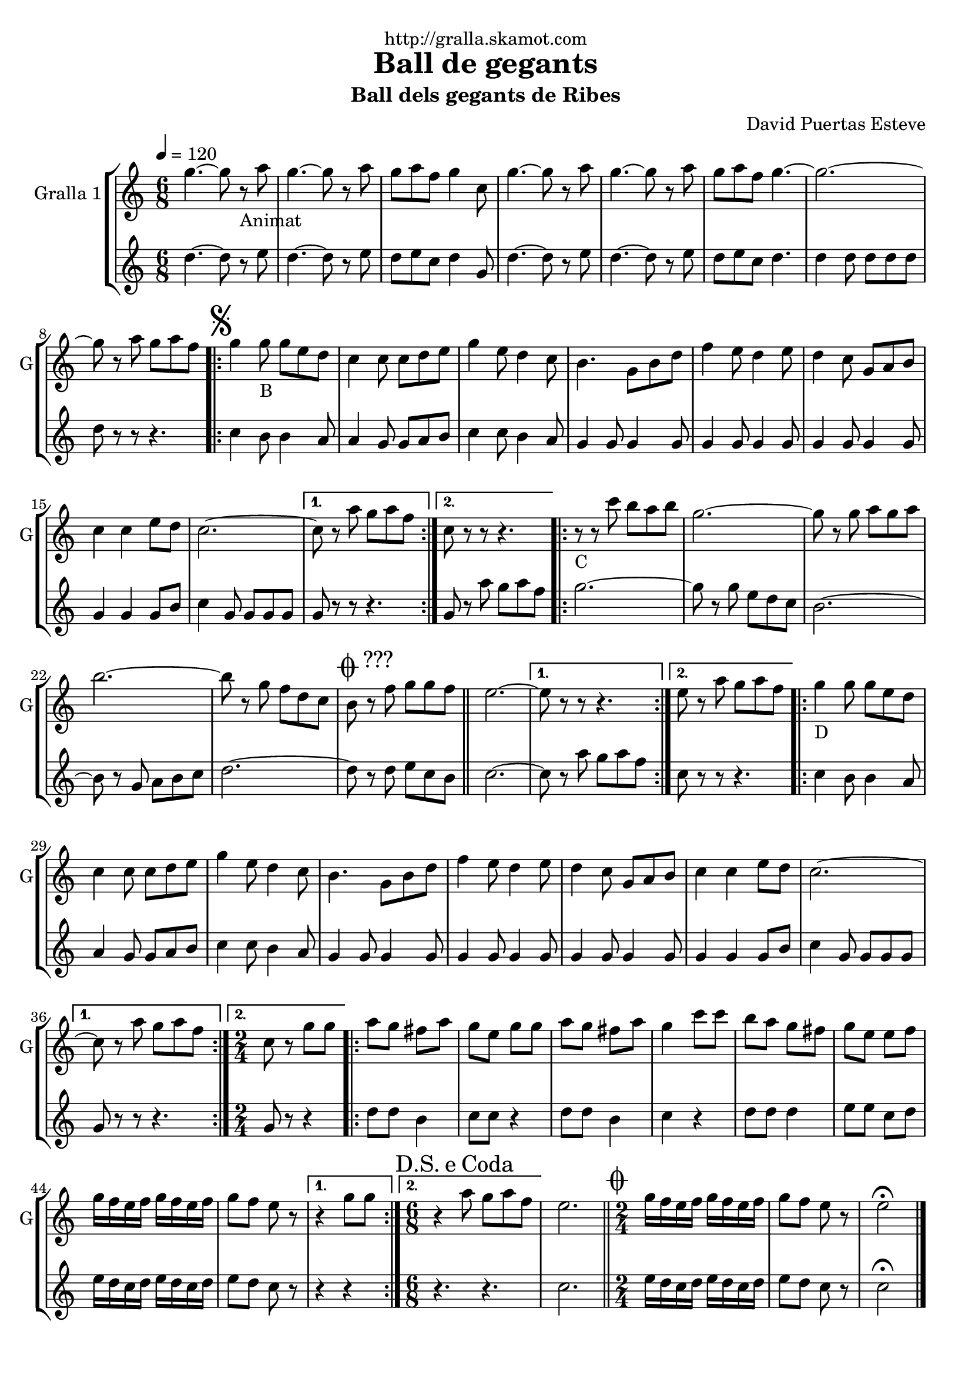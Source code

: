 \version "2.16.2"

\header {
  dedication="http://gralla.skamot.com"
  title="Ball de gegants"
  subtitle="Ball dels gegants de Ribes"
  subsubtitle=""
  poet=""
  meter=""
  piece=""
  composer="David Puertas Esteve"
  arranger=""
  opus=""
  instrument=""
  copyright=""
  tagline=""
}

liniaroAa =
\relative g''
{
  \tempo 4=120
  \clef treble
  \key c \major
  \time 6/8
  g4. ~ g8 r _"Animat" a  |
  g4. ~ g8 r a  |
  g8 a f g4 c,8  |
  g'4. ~ g8 r a  |
  %05
  g4. ~ g8 r a  |
  g8 a f g4. ~  |
  g2. ~  |
  g8 r a g a f  |
  \repeat volta 2 { \mark \markup {\musicglyph #"scripts.segno"} g4 g8 _"B" g e d  |
  %10
  c4 c8 c d e  |
  g4 e8 d4 c8  |
  b4. g8 b d  |
  f4 e8 d4 e8  |
  d4 c8 g a b  |
  %15
  c4 c e8 d  |
  c2. ~ }
  \alternative { { c8 r a' g a f }
  { c8 r r r4. } }
  \repeat volta 2 { r8 _"C" r c' b a b  |
  %20
  g2. ~  |
  g8 r g a g a  |
  b2. ~  |
  b8 r g f d c  |
  \mark \markup {\musicglyph #"scripts.coda" ???} b8 r f' g g f  \bar "||"
  %25
  e2. ~ }
  \alternative { { e8 r r r4. }
  { e8 r a g a f } }
  \repeat volta 2 { g4 _"D" g8 g e d  |
  c4 c8 c d e  |
  %30
  g4 e8 d4 c8  |
  b4. g8 b d  |
  f4 e8 d4 e8  |
  d4 c8 g a b  |
  c4 c e8 d  |
  %35
  c2. ~ }
  \alternative { { c8 r a' g a f }
  { \time 2/4 c8 r g' g } }
  \repeat volta 2 { a8  g fis a  |
  g8 e g g  |
  %40
  a8 g fis a  |
  g4 c8 c  |
  b8 a g fis  |
  g8 e e f  |
  g16 f e f g f e f  |
  %45
  g8 f e r }
  \alternative { { r4 g8 g }
  { \time 6/8 \mark \markup {D.S. e Coda} r4 a8 g a f } }
  e2.  \bar "||"
  \time 2/4   \mark \markup {\musicglyph #"scripts.coda"} g16 f e f g f e f  |
  %50
  g8 f e r  |
  e2\fermata  \bar "|."
}

liniaroAb =
\relative d''
{
  \tempo 4=120
  \clef treble
  \key c \major
  \time 6/8
  d4. ~ d8 r e  |
  d4. ~ d8 r e  |
  d8 e c d4 g,8  |
  d'4. ~ d8 r e  |
  %05
  d4. ~ d8 r e  |
  d8 e c d4.  |
  d4 d8 d d d  |
  d8 r r r4.  |
  \repeat volta 2 { c4 b8 b4 a8  |
  %10
  a4 g8 g a b  |
  c4 c8 b4 a8  |
  g4 g8 g4 g8  |
  g4 g8 g4 g8  |
  g4 g8 g4 g8  |
  %15
  g4 g g8 b  |
  c4 g8 g g g }
  \alternative { { g8 r r r4. }
  { g8 r a' g a f } }
  \repeat volta 2 { g2. ~  |
  %20
  g8 r g e d c  |
  b2. ~  |
  b8 r g a b c  |
  d2. ~  |
  d8 r d e c b  \bar "||"
  %25
  c2. ~ }
  \alternative { { c8 r a' g a f }
  { c8 r r r4. } }
  \repeat volta 2 { c4 b8 b4 a8  |
  a4 g8 g a b  |
  %30
  c4 c8 b4 a8  |
  g4 g8 g4 g8  |
  g4 g8 g4 g8  |
  g4 g8 g4 g8  |
  g4 g g8 b  |
  %35
  c4 g8 g g g }
  \alternative { { g8 r r r4. }
  { \time 2/4 g8 r r4 } }
  \repeat volta 2 { d'8 d b4  |
  c8 c r4  |
  %40
  d8 d b4  |
  c4 r  |
  d8 d d4  |
  e8 e c d  |
  e16 d c d e d c d  |
  %45
  e8 d c r }
  \alternative { { r4 r }
  { \time 6/8 r4. r } }
  c2.  \bar "||"
  \time 2/4   e16 d c d e d c d  |
  %50
  e8 d c r  |
  c2\fermata  \bar "|."
}

\bookpart {
  \score {
    \new StaffGroup {
      \override Score.RehearsalMark #'self-alignment-X = #LEFT
      <<
        \new Staff \with {instrumentName = #"Gralla 1" shortInstrumentName = #"G"} \liniaroAa
        \new Staff \with {instrumentName = #"" shortInstrumentName = #" "} \liniaroAb
      >>
    }
    \layout {}
  }
  \score { \unfoldRepeats
    \new StaffGroup {
      \override Score.RehearsalMark #'self-alignment-X = #LEFT
      <<
        \new Staff \with {instrumentName = #"Gralla 1" shortInstrumentName = #"G"} \liniaroAa
        \new Staff \with {instrumentName = #"" shortInstrumentName = #" "} \liniaroAb
      >>
    }
    \midi {
      \set Staff.midiInstrument = "oboe"
      \set DrumStaff.midiInstrument = "drums"
    }
  }
}

\bookpart {
  \header {instrument="Gralla 1"}
  \score {
    \new StaffGroup {
      \override Score.RehearsalMark #'self-alignment-X = #LEFT
      <<
        \new Staff \liniaroAa
      >>
    }
    \layout {}
  }
  \score { \unfoldRepeats
    \new StaffGroup {
      \override Score.RehearsalMark #'self-alignment-X = #LEFT
      <<
        \new Staff \liniaroAa
      >>
    }
    \midi {
      \set Staff.midiInstrument = "oboe"
      \set DrumStaff.midiInstrument = "drums"
    }
  }
}

\bookpart {
  \header {instrument=""}
  \score {
    \new StaffGroup {
      \override Score.RehearsalMark #'self-alignment-X = #LEFT
      <<
        \new Staff \liniaroAb
      >>
    }
    \layout {}
  }
  \score { \unfoldRepeats
    \new StaffGroup {
      \override Score.RehearsalMark #'self-alignment-X = #LEFT
      <<
        \new Staff \liniaroAb
      >>
    }
    \midi {
      \set Staff.midiInstrument = "oboe"
      \set DrumStaff.midiInstrument = "drums"
    }
  }
}

